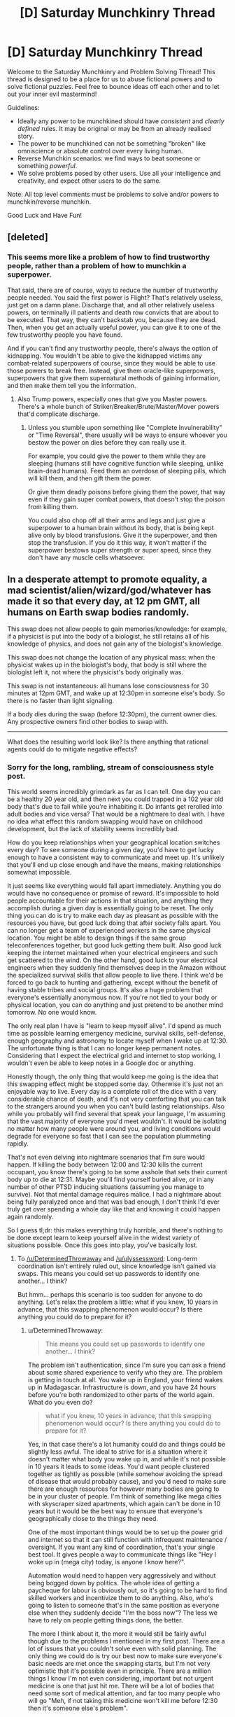 #+TITLE: [D] Saturday Munchkinry Thread

* [D] Saturday Munchkinry Thread
:PROPERTIES:
:Author: AutoModerator
:Score: 5
:DateUnix: 1508598395.0
:DateShort: 2017-Oct-21
:END:
Welcome to the Saturday Munchkinry and Problem Solving Thread! This thread is designed to be a place for us to abuse fictional powers and to solve fictional puzzles. Feel free to bounce ideas off each other and to let out your inner evil mastermind!

Guidelines:

- Ideally any power to be munchkined should have /consistent/ and /clearly defined/ rules. It may be original or may be from an already realised story.
- The power to be munchkined can not be something "broken" like omniscience or absolute control over every living human.
- Reverse Munchkin scenarios: we find ways to beat someone or something /powerful/.
- We solve problems posed by other users. Use all your intelligence and creativity, and expect other users to do the same.

Note: All top level comments must be problems to solve and/or powers to munchkin/reverse munchkin.

Good Luck and Have Fun!


** [deleted]
:PROPERTIES:
:Score: 2
:DateUnix: 1508617702.0
:DateShort: 2017-Oct-21
:END:

*** This seems more like a problem of how to find trustworthy people, rather than a problem of how to munchkin a superpower.

That said, there are of course, ways to reduce the number of trustworthy people needed. You said the first power is Flight? That's relatively useless, just get on a damn plane. Discharge that, and all other relatively useless powers, on terminally ill patients and death row convicts that are about to be executed. That way, they can't backstab you, because they are dead. Then, when you get an actually useful power, you can give it to one of the few trustworthy people you have found.

And if you can't find any trustworthy people, there's always the option of kidnapping. You wouldn't be able to give the kidnapped victims any combat-related superpowers of course, since they would be able to use those powers to break free. Instead, give them oracle-like superpowers, superpowers that give them supernatural methods of gaining information, and then make them tell you the information.
:PROPERTIES:
:Author: ShiranaiWakaranai
:Score: 4
:DateUnix: 1508636547.0
:DateShort: 2017-Oct-22
:END:

**** Also Trump powers, especially ones that give you Master powers. There's a whole bunch of Striker/Breaker/Brute/Master/Mover powers that'd complicate discharge.
:PROPERTIES:
:Author: Gurkenglas
:Score: 1
:DateUnix: 1508638219.0
:DateShort: 2017-Oct-22
:END:

***** Unless you stumble upon something like "Complete Invulnerability" or "Time Reversal", there usually will be ways to ensure whoever you bestow the power on dies before they can really use it.

For example, you could give the power to them while they are sleeping (humans still have cognitive function while sleeping, unlike brain-dead humans). Feed them an overdose of sleeping pills, which will kill them, and then gift them the power.

Or give them deadly poisons before giving them the power, that way even if they gain super combat powers, that doesn't stop the poison from killing them.

You could also chop off all their arms and legs and just give a superpower to a human brain without its body, that is being kept alive only by blood transfusions. Give it the superpower, and then stop the transfusion. If you do it this way, it won't matter if the superpower bestows super strength or super speed, since they don't have any muscle cells whatsoever.
:PROPERTIES:
:Author: ShiranaiWakaranai
:Score: 2
:DateUnix: 1508643932.0
:DateShort: 2017-Oct-22
:END:


** In a desperate attempt to promote equality, a mad scientist/alien/wizard/god/whatever has made it so that every day, at 12 pm GMT, all humans on Earth swap bodies randomly.

This swap does not allow people to gain memories/knowledge: for example, if a physicist is put into the body of a biologist, he still retains all of his knowledge of physics, and does not gain any of the biologist's knowledge.

This swap does not change the location of any physical mass: when the physicist wakes up in the biologist's body, that body is still where the biologist left it, not where the physicist's body originally was.

This swap is not instantaneous: all humans lose consciousness for 30 minutes at 12pm GMT, and wake up at 12:30pm in someone else's body. So there is no faster than light signaling.

If a body dies during the swap (before 12:30pm), the current owner dies. Any prospective owners find other bodies to swap with.

--------------

What does the resulting world look like? Is there anything that rational agents could do to mitigate negative effects?
:PROPERTIES:
:Author: ShiranaiWakaranai
:Score: 2
:DateUnix: 1508647379.0
:DateShort: 2017-Oct-22
:END:

*** Sorry for the long, rambling, stream of consciousness style post.

This world seems incredibly grimdark as far as I can tell. One day you can be a healthy 20 year old, and then next you could trapped in a 102 year old body that's due to fail while you're inhabiting it. Do infants get rerolled into adult bodies and vice versa? That would be a nightmare to deal with. I have no idea what effect this random swapping would have on childhood development, but the lack of stability seems incredibly bad.

How do you keep relationships when your geographical location switches every day? To see someone during a given day, you'd have to get lucky enough to have a consistent way to communicate and meet up. It's unlikely that you'll end up close enough and have the means, making relationships somewhat impossible.

It just seems like everything would fall apart immediately. Anything you do would have no consequence or promise of reward. It's impossible to hold people accountable for their actions in that situation, and anything they accomplish during a given day is essentially going to be reset. The only thing you can do is try to make each day as pleasant as possible with the resources you have, but good luck doing that after society falls apart. You can no longer get a team of experienced workers in the same physical location. You might be able to design things if the same group teleconferences together, but good luck getting them built. Also good luck keeping the internet maintained when your electrical engineers and such get scattered to the wind. On the other hand, good luck to your electrical engineers when they suddenly find themselves deep in the Amazon without the specialized survival skills that allow people to live there. I think we'd be forced to go back to hunting and gathering, except without the benefit of having stable tribes and social groups. It's also a huge problem that everyone's essentially anonymous now. If you're not tied to your body or physical location, you can do anything and just pretend to be another mind tomorrow. No one would know.

The only real plan I have is "learn to keep myself alive". I'd spend as much time as possible learning emergency medicine, survival skills, self-defense, enough geography and astronomy to locate myself when I wake up at 12:30. The unfortunate thing is that I can no longer keep permanent notes. Considering that I expect the electrical grid and internet to stop working, I wouldn't even be able to keep notes in a Google doc or anything.

Honestly though, the only thing that would keep me going is the idea that this swapping effect might be stopped some day. Otherwise it's just not an enjoyable way to live. Every day is a complete roll of the dice with a very considerable chance of death, and it's not very comforting that you can talk to the strangers around you when you can't build lasting relationships. Also while you probably will find several that speak your language, I'm assuming that the vast majority of everyone you'd meet wouldn't. It would be isolating no matter how many people were around you, and living conditions would degrade for everyone so fast that I can see the population plummeting rapidly.

That's not even delving into nightmare scenarios that I'm sure would happen. If killing the body between 12:00 and 12:30 kills the current occupant, you know there's going to be some asshole that sets their current body up to die at 12:31. Maybe you'll find yourself buried alive, or in any number of other PTSD inducing situations (assuming you manage to survive). Not that mental damage requires malice. I had a nightmare about being fully paralyzed once and that was bad enough, I don't think I'd ever truly get over spending a whole day like that and knowing it could happen again randomly.

So I guess tl;dr: this makes everything truly horrible, and there's nothing to be done except learn to keep yourself alive in the widest variety of situations possible. Once this goes into play, you've basically lost.
:PROPERTIES:
:Author: DeterminedThrowaway
:Score: 7
:DateUnix: 1508654000.0
:DateShort: 2017-Oct-22
:END:

**** To [[/u/DeterminedThrowaway]] and [[/u/ulyssessword]]: Long-term coordination isn't entirely ruled out, since knowledge isn't gained via swaps. This means you could set up passwords to identify one another... I think?

But hmm... perhaps this scenario is too sudden for anyone to do anything. Let's relax the problem a little: what if you knew, 10 years in advance, that this swapping phenomenon would occur? Is there anything you could do to prepare for it?
:PROPERTIES:
:Author: ShiranaiWakaranai
:Score: 2
:DateUnix: 1508661408.0
:DateShort: 2017-Oct-22
:END:

***** u/DeterminedThrowaway:
#+begin_quote
  This means you could set up passwords to identify one another... I think?
#+end_quote

The problem isn't authentication, since I'm sure you can ask a friend about some shared experience to verify who they are. The problem is getting in touch at all. You wake up in England, your friend wakes up in Madagascar. Infrastructure is down, and you have 24 hours before you're both randomized to other parts of the world again. What do you even do?

#+begin_quote
  what if you knew, 10 years in advance, that this swapping phenomenon would occur? Is there anything you could do to prepare for it?
#+end_quote

Yes, in that case there's a lot humanity could do and things could be slightly less awful. The ideal to strive for is a situation where it doesn't matter what body you wake up in, and while it's not possible in 10 years it leads to some ideas. You'd want people clustered together as tightly as possible (while somehow avoiding the spread of disease that would probably cause), and you'd need to make sure there are enough resources for however many bodies are going to be in your cluster of people. I'm think of something like mega cities with skyscraper sized apartments, which again can't be done in 10 years but it would be the best way to ensure that everyone's geographically close to the things they need.

One of the most important things would be to set up the power grid and internet so that it can still function with infrequent maintenance / oversight. If you want any kind of coordination, that's your single best tool. It gives people a way to communicate things like "Hey I woke up in (mega city) today, is anyone I know here?".

Automation would need to happen very aggressively and without being bogged down by politics. The whole idea of getting a paycheque for labour is obviously out, so it's going to be hard to find skilled workers and incentivize them to do anything. Also, who's going to listen to someone that's in the same position as everyone else when they suddenly decide "I'm the boss now"? The less we have to rely on people getting things done, the better.

The more I think about it, the more it would still be fairly awful though due to the problems I mentioned in my first post. There are a lot of issues that you couldn't solve even with solid planning. The only thing we could do is try our best now to make sure everyone's basic needs are met once the swapping starts, but I'm not very optimistic that it's possible even in principle. There are a million things I know I'm not even considering, important but not urgent medicine is one that just hit me. There will be a lot of bodies that need some sort of medical attention, and far too many people who will go "Meh, if not taking this medicine won't kill me before 12:30 then it's someone else's problem".
:PROPERTIES:
:Author: DeterminedThrowaway
:Score: 5
:DateUnix: 1508664069.0
:DateShort: 2017-Oct-22
:END:

****** If you had the infrastructure setup, you'd still be able to work and get paychecks. Everyone would have to memorize an ID number and password. When you go to work somewhere, you give them your ID number, letting them know where to deposit your paycheck. When you need to pay for something, you enter your ID number and password, similar to swiping a card and entering a PIN today.

I imagine pretty much all businesses would be chains. You'd have your Walmart, McDonalds, etc. in every city. Then, if you work at Walmart, when you wake up in a new body you check around for the nearest Walmart. You give them your ID number (or plug it into a computer), they/it will have a record of your employment there, and they/it assigns you a role (restocking, cashier, etc.) based on your experience and the experience of who else is working there.

Of course, this system would be extremely ripe for scams and identity theft. Currently, security is based on 3 things: what you know (passwords, security questions), what you have (key, badge, phone), and what you are (fingerprints, face recognition). By constantly switching bodies, you definitely can't base security on what you are, and you probably can't base security on what you have. If someone learns your ID number and password, they'll be able to fake being you for the rest of time.

Hmmm... actually, the right infrastructure could kind of solve the security issue. Have every person be required/heavily encouraged to end the day by a kiosk. When you wake up, you go to the kiosk and enter your ID/Password. It prints you an ID card, which you'll use instead of your ID number for shopping/work/etc and which expires by the next day. You /never/ use your ID number for anything else. If people steal your ID card, they still need your password to buy anything. If they peek over your shoulder at an ATM and steal your password and then mug you for your ID card, then at least they'll only be able to steal your identity for a day, since they won't have your ID number to make the next day's ID card.

There's definitely more issues and improvements to be made. Designing a secure ID system in this type of world is actually really interesting. I'm tempted to work everything out and then write a short story or something about it.
:PROPERTIES:
:Author: iceman012
:Score: 1
:DateUnix: 1508857897.0
:DateShort: 2017-Oct-24
:END:


***** I'm assuming I know the exact date this will start. I would try to set up the following: a well-stocked, well-provisioned refuge area for 200000 people with maximally failproofed automation, greenhouses, etc. I start some sort of organization (probably a cult) and I need to get it to >200000 young, healthy members (order of square root of the global population to make it so that one of the cult members ends up in the area on each of the first several days). All the cult members go to the refuge the day of the transition.

In the area, there is some way for anyone who knows the layout and secret passwords to get to the control center, whence he can make announcements, view people on cameras, and perform selective automated executions to punish defectors. There is also an automatic announcement that plays at 12:30 in the 10 most common global languages with instructions to not panic, follow loudspeaker instructions, warns them they are being watched and can be punished, etc.

This can help guarantee survival of the bodies inside at a much higher rate than outside. After a short time, I expect world population to plummet, meaning that more and more of the people in the refuge have been there before, allowing them to form some sort of society.

Once a significant portion of the world population is in the refuge each day, we set up identifying passwords. We organize people to sleep in such a way that whoever wakes up in a certain bed is in charge, there are standard lines of communication, etc. in order to quickly organize each morning. I'll have the cult members be in on the plan so that there will be somebody who can organize all this.

This way, we can probably get a 100000 person strong surviving population and society, enough to serve as a nucleus for future humanity.

Edited: spellng

Further edit with new idea: Actually, the faster the world population declines, the faster we get people returning to the refuge regularly and the faster we can organize society inside (and have more people survive inside). Therefore the cult members will be ordered to kill people, damage infrastructure, etc. whenever they wake up outside to whatever extent they can without risk to themselves in order to speed up the process.
:PROPERTIES:
:Author: zconjugate
:Score: 4
:DateUnix: 1508707665.0
:DateShort: 2017-Oct-23
:END:


***** The immediate scenario will very quickly lead to a global collapse in population - mainly due to the fact that food production is going to almost completely vanish.

But with ten years to prepare for it, it becomes a lot more survivable. What needs to happen:

- Global literacy. Everyone needs to be able to read.
- Instructions. Everyone needs to wake up with a notebook, describing how to do basic maintenance tasks on whatever infrastructure that body is responsible for. (Advanced maintenance, or improvements, will have to wait on a mind that actually knows what it's doing).
- Interpersonal relationships will be mostly long-range, over email.
- At best, this will merely slow the decline of humanity. Children will /not/ benefit from the constant swapping, and education will be near impossible. For small (pre-literate) children, even interpersonal relations will be practically impossible. Humanity /will/ be able to adapt, but it will take generations and our social systems will come out completely altered in ways hard to predict.
:PROPERTIES:
:Author: CCC_037
:Score: 2
:DateUnix: 1508734850.0
:DateShort: 2017-Oct-23
:END:


*** If humanity is not warned in advance then we are seriously screwed. At 12PM in the first day everybody that's driving, flying a plane, participating on a surgery, etc., dies horribly. Maybe 5% to 30% of the people die. We probably lose 50% of working drivers/pilots and that's enough to break down our entire logistics system.

After that we have billions of people suddenly gaining conscience inside bodies they aren't familiar with, doing things they don't understand. We have a decent chance of a catastrophic failure in some system because the operator has no idea how to deal with emergencies. Software starts breaking down because any production system problem that doesn't have 100% automated failure recovery won't be fixed (even if the swapped person happens to have the particular skill set they probably won't be familiar with the system and won't know the passwords). As the systems die we increase the chances of a snowball effect as more and more systems that depend on then fail. After a few hours of downtime in core systems other systems suddenly fail because they're now handling a situation that never happened before and that part of the (never run before) code has some bugs. Not all systems die, but enough of them and many of the key systems die, it's probably sufficient to "shut down the internet".

If the swap is random chances are people can't talk to each other as they speak different languages. Age differences are a big deal too, much bigger than gender differences. Body sizes may be a big problem if you keep your original motor skills.

Maybe after a week most of the survivors adapted to the daily shuffle but now humanity is facing an extinction event. Cities have two weeks of food supplies and nobody is delivering more food.

Arguably selection effects kill everybody that isn't super competent and compassionate, It's very probable that at least one large (> 10k) population group will persist due to randomness, so we may keep a minimum viable population for breeding. From then on it's a survivable situation, human culture and values are changed beyond recognition but the civilization that emerges from our ashes will colonize the solar system in a few centuries, as their coordination skills will be godlike.
:PROPERTIES:
:Author: Predictablicious
:Score: 4
:DateUnix: 1508677509.0
:DateShort: 2017-Oct-22
:END:


*** 12 pm GMT happens when this comment is 7 hours and 16 minutes old.

You can find the live countdown here: [[https://countle.com/oCb87830i]]

--------------

I'm a bot, if you want to send feedback, please comment below or send a PM.
:PROPERTIES:
:Author: timezone_bot
:Score: 2
:DateUnix: 1508647386.0
:DateShort: 2017-Oct-22
:END:

**** Ominous.
:PROPERTIES:
:Author: ulyssessword
:Score: 3
:DateUnix: 1508652345.0
:DateShort: 2017-Oct-22
:END:


*** u/ulyssessword:
#+begin_quote
  What does the resulting world look like?
#+end_quote

Horrible.

Any mind with major problems (or simply being a baby) would leave a chain of ruined bodies and situations in its wake, and any body with major problems (allergies, any sort of medication, etc.) would die very quickly. Any simply selfish person would leave sleepy, injured, and/or hungry bodies behind.

All farms, specialized infrastructure, and complex systems fail practically instantly, as everyone who runs them ends up on the far side of the world. They can't do their jobs, and nobody else even knows that they should be doing them.

The only possible way of punishing criminal (or civil) acts is to kill someone before the next swap.

Trade becomes almost impossible and useless. You can only use enough to get you through one day, and you can only gather resources that quickly as well. You also can't enter contracts with people that last longer than 23:30, and even if you could, you couldn't enforce them.

Communication is difficult, but not impossible. A unified world language would likely emerge almost instantly to deal with the random mishmash of languages that any group of people would speak.

Jetlag would suck, but it's possible people would synchronize to some consistent offset.

#+begin_quote
  Is there anything that rational agents could do to mitigate negative effects?
#+end_quote

Not much. They can't coordinate with collaborators for longer than 23 hours, and can't affect defectors other than by killing them. It's like playing a non-iterated version of the prisoner's dilemma: the defect-bot has the winning strategy.
:PROPERTIES:
:Author: ulyssessword
:Score: 2
:DateUnix: 1508654015.0
:DateShort: 2017-Oct-22
:END:


** You gain access to an inert, synthetic, humanoid body. It's made of a kind of metal for all tests humanity knows of, but it has weird properties.

If you chop off a hand from that body and attach to a person with a missing hand it will bond and act as a perfect prosthetic hand. The humanoid body will grow a new hand (say a gram per second out while it can draw carbon from the surrounding air).

The prosthetic will heal itself, a bit over 1g per hour. It also will replace the neighboring body cells in a Theseus' ship fashion, at the same rate, so in roughly seven years a person will be entirely replaced but preserve identity. From them on the person is functionally immortal, full body destruction still is possible and if you lose parts of your brain it'll grow back but the associated memories will be lost forever. The material is roughly as strong as some decent plastic. Besides the durability/health benefits your body/mind functions are unchanged.

Only the original synthetic body can produce attachable parts, once a part is attached to a person it can't be cut and bound to other people (it'll slowly form a clone of the person at the 1g per hourish rate, but the clone will develop as a new human, so it starts as a baby and needs to acquire it's own set of skills/memories and is biologically 21yo after seven years).

What would you do in such scenario?
:PROPERTIES:
:Author: Predictablicious
:Score: 2
:DateUnix: 1508678327.0
:DateShort: 2017-Oct-22
:END:

*** I'd worry that the slow transformation would lead to some ironic fate worse than death. So, I probably wouldn't do anything without lots and lots of research.

But, if that's not a concern, and it really is just a novel material, then I'd start looking for the minimum viable graft.

Replace a freckle or something. And then, in 7 years, end up with an immortal body.

Is there a reason (other than ironic fates worse than death) to not go for plastic immortality?
:PROPERTIES:
:Author: Kinoite
:Score: 2
:DateUnix: 1508683620.0
:DateShort: 2017-Oct-22
:END:

**** u/Predictablicious:
#+begin_quote
  Is there a reason (other than ironic fates worse than death) to not go for plastic immortality?
#+end_quote

That's why I'm asking, I want to see objections or ways to abuse it.

No ironic fates worse than death, just a plain useful tech/thingy.
:PROPERTIES:
:Author: Predictablicious
:Score: 1
:DateUnix: 1508686148.0
:DateShort: 2017-Oct-22
:END:

***** Then, I'd see two paths forward. "Organ Donor List" vs "Clone Army."

In the first case, I basically let an institution decide who gets minimally viable grafts, and in which order. It turns into a standard medical ethics problem.

The limit is that, if I make the technology public, I know that some doctor somewhere will take a biopsy. So I have to disclose the fact that you can clone people.

In the second case, I wouldn't share the technology. I'd use it only on myself and create a bunch of clones.

The downside is that a lot of people die of preventable illness. The upside is that (after 7 years) I look like an alien with extremely advanced tech.

And, since I have the sort of personality where I'd cooperate with a clone of myself, I get an exponentially expanding, loyal organization.

That would be really valuable, but would take a few decades to fully kick in.
:PROPERTIES:
:Author: Kinoite
:Score: 1
:DateUnix: 1508733950.0
:DateShort: 2017-Oct-23
:END:

****** u/Silver_Swift:
#+begin_quote
  And, since I have the sort of personality where I'd cooperate with a clone of myself, I get an exponentially expanding, loyal organization.
#+end_quote

Are the clones guaranteed to have that same personality? Seeing as how they would need to acquire their own set of skills/memories it seems like they would also develop their own personality.
:PROPERTIES:
:Author: Silver_Swift
:Score: 2
:DateUnix: 1508767747.0
:DateShort: 2017-Oct-23
:END:


*** I would be extremely worried about it, seeing as it literally takes over human bodies. How do we know it isn't overwriting their personalities or doing some kind of evil possession?

But, assuming that isn't the case, first question: do you need to replace an entire hand? If I replace say, a fingernail or a hair or a patch of skin, can the "prosthetic" still take over the human body and grant functional immortality? If so, you can just start giving out "prosthetics" en masse, turning all of humanity functionally immortal.

Second question: the synthetic body heals itself using the carbon in the air. Can this heal rate be accelerated by filling the air with MORE carbon? What if we just dunk the entire thing in a vat of pure carbon?

Third question:

#+begin_quote
  (it'll slowly form a clone of the person at the 1g per hourish rate, but the clone will develop as a new human, so it starts as a baby and needs to acquire it's own set of skills/memories and is biologically 21yo after seven years).
#+end_quote

Oh shit oh shit oh shit what have we done? How much needs to be cut off to become a clone? Because we humans are always losing parts of our bodies here and there, hairs, skins, nails, body fluids, etc. If they all become clones, we are going to face the worst overpopulation crisis ever.
:PROPERTIES:
:Author: ShiranaiWakaranai
:Score: 2
:DateUnix: 1508698492.0
:DateShort: 2017-Oct-22
:END:

**** u/Predictablicious:
#+begin_quote
  How do we know it isn't overwriting their personalities or doing some kind of evil possession?
#+end_quote

It isn't in this case but could be in other prompts.

#+begin_quote
  But, assuming that isn't the case, first question: do you need to replace an entire hand? If I replace say, a fingernail or a hair or a patch of skin, can the "prosthetic" still take over the human body and grant functional immortality? If so, you can just start giving out "prosthetics" en masse, turning all of humanity functionally immortal.
#+end_quote

Yeah, that's the starter scenario. There's a minimum graft, I would say a few grams, maybe a couple of dozen, in a single piece, and it must replace the part (e.g. not just placing on top of your skin). That gives you a person, maybe two, per day (as the synthetic body rebuilds the parts at the 1g/h rate).

#+begin_quote
  Second question: the synthetic body heals itself using the carbon in the air. Can this heal rate be accelerated by filling the air with MORE carbon? What if we just dunk the entire thing in a vat of pure carbon?
#+end_quote

Initially I thought about making it a property of the synthetic body's surface area, but I started having headache's about Torricelli's trumpet or Banach-Tarski paradox shenanigans, so I kept it simple. It wouldn't change the ratio if given more concentrated carbon in the fluid it's in but it stops if you cut the supply (e.g. keep it on pure nitrogen).

#+begin_quote
  Third question: Oh shit oh shit oh shit what have we done? How much needs to be cut off to become a clone? Because we humans are always losing parts of our bodies here and there, hairs, skins, nails, body fluids, etc. If they all become clones, we are going to face the worst overpopulation crisis ever.
#+end_quote

Given that it must come from the synthetic part of the individual and that part is plastic in most ways, it should shed too often (of course if you stick your new synthetic hand in a shredder or something you would end up with many small pieces.

I thought of a few fixes for this scenario:

1. There's a minimum viable piece size, just like the minimum viable graft, so we need a dozen or so grams.
2. As the pieces slowly grow they merge if they are from the same source, that also means they can be reabsorbed. Maybe they have a slow pull towards each other.
3. The clones grow at the usual rate, which is very slow, and they have some biological-like "cognitive rules", so they don't have actual brains until they are large/complex enough, similarly to the process from zygotes to fetuses. Same ethical arguments could be argued here.
4. The clones need the same sort of carbon supply, otherwise they go in stasis.

So if you have a shredder accident you can keep moving your hand near the bits and attract them back, maybe in a couple of days you find some parts you missed initially and either try to reabsorb them, put them in pure water for later use or just burn them up completely (the full body destruction clause).

OTOH you could intentionally try to build a clone army by removing pieces of yourself and keeping them apart, maybe some exponential growth as you try to divide them, but you eventually will be overwhelmed by the amount of space they need in order to not merge back again and they'll end up as baby clones anyway, so there's plenty of natural hurdles to prevent full exponential growth. Still you can end up with thousands of clones in a few years.
:PROPERTIES:
:Author: Predictablicious
:Score: 1
:DateUnix: 1508721461.0
:DateShort: 2017-Oct-23
:END:

***** u/Jiro_T:
#+begin_quote
  Initially I thought about making it a property of the synthetic body's surface area, but I started having headache's about Torricelli's trumpet or Banach-Tarski paradox shenanigans, so I kept it simple.
#+end_quote

Because the point of the surface area idea is that it's absorbing carbon from the atmosphere, the relevant surface area should ignore nooks and crannies smaller than a carbon atom. Furthermore, if the synthetic hand is made from atoms, it shouldn't contain any features smaller than atoms. That would prevent shenanigans from using unusual mathematical figures with large surface areas.
:PROPERTIES:
:Author: Jiro_T
:Score: 2
:DateUnix: 1508969737.0
:DateShort: 2017-Oct-26
:END:


** You can use geass from Code Geass on yourself once. You forget the order, and you may eventually break the geass if it goes against your nature.

Do you use it, and how?
:PROPERTIES:
:Author: ShareDVI
:Score: 1
:DateUnix: 1508664108.0
:DateShort: 2017-Oct-22
:END:

*** "Stop procrastinating"
:PROPERTIES:
:Author: CCC_037
:Score: 3
:DateUnix: 1508733210.0
:DateShort: 2017-Oct-23
:END:

**** "geass breaks immediately"
:PROPERTIES:
:Author: Dead_Atheist
:Score: 3
:DateUnix: 1509023354.0
:DateShort: 2017-Oct-26
:END:

***** [[/twisad][]] ...I thought I'd at least get ten minutes.
:PROPERTIES:
:Author: CCC_037
:Score: 3
:DateUnix: 1509042557.0
:DateShort: 2017-Oct-26
:END:
